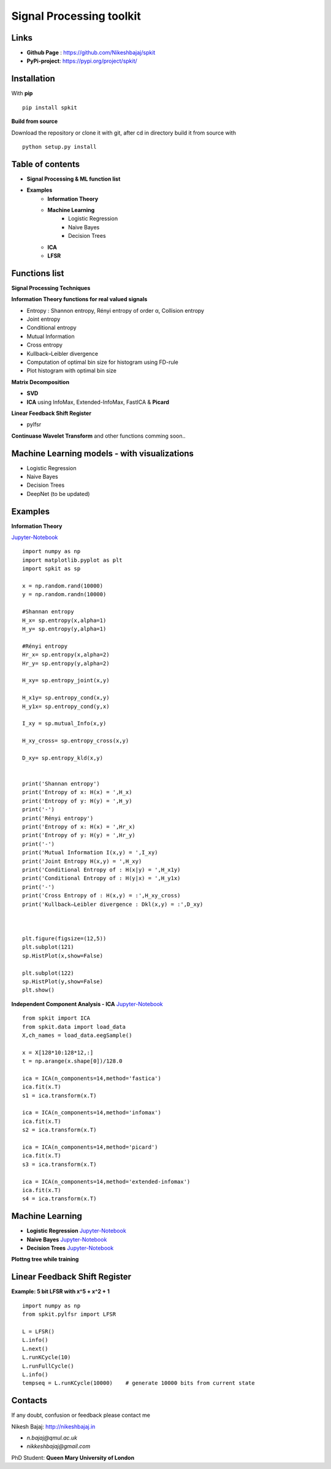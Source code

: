 Signal Processing toolkit
======================================

**Links**
----------

* **Github Page** : https://github.com/Nikeshbajaj/spkit
* **PyPi-project**: https://pypi.org/project/spkit/

**Installation**
----------

With **pip**

::
  
  pip install spkit
 

**Build from source**

Download the repository or clone it with git, after cd in directory build it from source with

::

  python setup.py install


**Table of contents**
----------

* **Signal Processing & ML function list**
* **Examples**
    * **Information Theory**
    * **Machine Learning**
        * Logistic Regression
        * Naive Bayes
        * Decision Trees
    * **ICA**
    * **LFSR**
    

**Functions list**
----------

**Signal Processing Techniques**

**Information Theory functions for real valued signals**

* Entropy : Shannon entropy, Rényi entropy of order α, Collision entropy
* Joint entropy
* Conditional entropy
* Mutual Information
* Cross entropy
* Kullback–Leibler divergence
* Computation of optimal bin size for histogram using FD-rule
* Plot histogram with optimal bin size


**Matrix Decomposition**

* **SVD**
* **ICA** using InfoMax, Extended-InfoMax, FastICA & **Picard**

**Linear Feedback Shift Register**

* pylfsr

**Continuase Wavelet Transform** and other functions comming soon..

**Machine Learning models - with visualizations**
----------

* Logistic Regression
* Naive Bayes
* Decision Trees
* DeepNet (to be updated)

**Examples**
-----------

**Information Theory**

`Jupyter-Notebook <https://nbviewer.jupyter.org/github/Nikeshbajaj/spkit/blob/master/notebooks/1.1_Entropy_Example.ipynb>`_

::
 
  import numpy as np
  import matplotlib.pyplot as plt
  import spkit as sp

  x = np.random.rand(10000)
  y = np.random.randn(10000)

  #Shannan entropy
  H_x= sp.entropy(x,alpha=1)
  H_y= sp.entropy(y,alpha=1)

  #Rényi entropy
  Hr_x= sp.entropy(x,alpha=2)
  Hr_y= sp.entropy(y,alpha=2)

  H_xy= sp.entropy_joint(x,y)

  H_x1y= sp.entropy_cond(x,y)
  H_y1x= sp.entropy_cond(y,x)

  I_xy = sp.mutual_Info(x,y)

  H_xy_cross= sp.entropy_cross(x,y)

  D_xy= sp.entropy_kld(x,y)


  print('Shannan entropy')
  print('Entropy of x: H(x) = ',H_x)
  print('Entropy of y: H(y) = ',H_y)
  print('-')
  print('Rényi entropy')
  print('Entropy of x: H(x) = ',Hr_x)
  print('Entropy of y: H(y) = ',Hr_y)
  print('-')
  print('Mutual Information I(x,y) = ',I_xy)
  print('Joint Entropy H(x,y) = ',H_xy)
  print('Conditional Entropy of : H(x|y) = ',H_x1y)
  print('Conditional Entropy of : H(y|x) = ',H_y1x)
  print('-')
  print('Cross Entropy of : H(x,y) = :',H_xy_cross)
  print('Kullback–Leibler divergence : Dkl(x,y) = :',D_xy)



  plt.figure(figsize=(12,5))
  plt.subplot(121)
  sp.HistPlot(x,show=False)

  plt.subplot(122)
  sp.HistPlot(y,show=False)
  plt.show()


**Independent Component Analysis - ICA**
`Jupyter-Notebook <https://nbviewer.jupyter.org/github/Nikeshbajaj/spkit/blob/master/notebooks/1.2_ICA_Example.ipynb>`_

::
  
  from spkit import ICA
  from spkit.data import load_data
  X,ch_names = load_data.eegSample()

  x = X[128*10:128*12,:]
  t = np.arange(x.shape[0])/128.0

  ica = ICA(n_components=14,method='fastica')
  ica.fit(x.T)
  s1 = ica.transform(x.T)

  ica = ICA(n_components=14,method='infomax')
  ica.fit(x.T)
  s2 = ica.transform(x.T)

  ica = ICA(n_components=14,method='picard')
  ica.fit(x.T)
  s3 = ica.transform(x.T)

  ica = ICA(n_components=14,method='extended-infomax')
  ica.fit(x.T)
  s4 = ica.transform(x.T)


**Machine Learning**
----------

* **Logistic Regression** `Jupyter-Notebook <https://nbviewer.jupyter.org/github/Nikeshbajaj/spkit/blob/master/notebooks/2.1_LogisticRegression_examples.ipynb>`_

* **Naive Bayes** `Jupyter-Notebook <https://nbviewer.jupyter.org/github/Nikeshbajaj/spkit/blob/master/notebooks/2.2_NaiveBayes_example.ipynb>`_


* **Decision Trees** `Jupyter-Notebook <https://nbviewer.jupyter.org/github/Nikeshbajaj/spkit/blob/master/notebooks/2.3_Tree_Example_Classification_and_Regression.ipynb>`_


.. image:: https://raw.githubusercontent.com/Nikeshbajaj/spkit/master/figures/tree_sinusoidal.png
.. image:: https://raw.githubusercontent.com/Nikeshbajaj/spkit/master/figures/trees.png


**Plottng tree while training**

.. image:: https://raw.githubusercontent.com/Nikeshbajaj/MachineLearningFromScratch/master/Trees/img/a123_nik.gif


**Linear Feedback Shift Register**
----------

.. image:: https://raw.githubusercontent.com/nikeshbajaj/Linear_Feedback_Shift_Register/master/images/LFSR.jpg
   :height: 100px
  
  
**Example: 5 bit LFSR with x^5 + x^2 + 1**
  
::

  import numpy as np
  from spkit.pylfsr import LFSR
  
  L = LFSR()
  L.info()
  L.next()
  L.runKCycle(10)
  L.runFullCycle()
  L.info()
  tempseq = L.runKCycle(10000)    # generate 10000 bits from current state



Contacts
----------

If any doubt, confusion or feedback please contact me

Nikesh Bajaj: http://nikeshbajaj.in

* `n.bajaj@qmul.ac.uk`
* `nikkeshbajaj@gmail.com`

PhD Student: **Queen Mary University of London**
